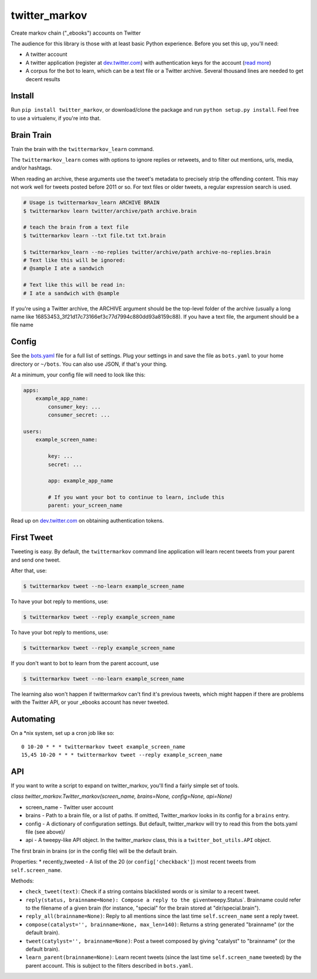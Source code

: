 twitter\_markov
===============

Create markov chain ("\_ebooks") accounts on Twitter

The audience for this library is those with at least basic Python
experience. Before you set this up, you'll need:

-  A twitter account
-  A twitter application (register at
   `dev.twitter.com <http://dev.twitter.com>`__) with authentication
   keys for the account (`read more <https://dev.twitter.com/oauth>`__)
-  A corpus for the bot to learn, which can be a text file or a Twitter
   archive. Several thousand lines are needed to get decent results

Install
-------

Run ``pip install twitter_markov``, or download/clone the package and
run ``python setup.py install``. Feel free to use a virtualenv, if
you're into that.

Brain Train
-----------

Train the brain with the ``twittermarkov_learn`` command.

The ``twittermarkov_learn`` comes with options to ignore replies or
retweets, and to filter out mentions, urls, media, and/or hashtags.

When reading an archive, these arguments use the tweet's metadata to
precisely strip the offending content. This may not work well for tweets
posted before 2011 or so. For text files or older tweets, a regular
expression search is used.

.. code:: bash

    # Usage is twittermarkov_learn ARCHIVE BRAIN
    $ twittermarkov learn twitter/archive/path archive.brain

    # teach the brain from a text file
    $ twittermarkov learn --txt file.txt txt.brain

    $ twittermarkov_learn --no-replies twitter/archive/path archive-no-replies.brain
    # Text like this will be ignored:
    # @sample I ate a sandwich

    # Text like this will be read in:
    # I ate a sandwich with @sample

If you're using a Twitter archive, the ARCHIVE argument should be the
top-level folder of the archive (usually a long name like
16853453\_3f21d17c73166ef3c77d7994c880dd93a8159c88). If you have a text
file, the argument should be a file name

Config
------

See the
`bots.yaml <https://github.com/fitnr/twitter_markov/blob/master/bots.yaml>`__
file for a full list of settings. Plug your settings in and save the
file as ``bots.yaml`` to your home directory or ``~/bots``. You can also
use JSON, if that's your thing.

At a minimum, your config file will need to look like this:

.. code:: yaml

    apps:
        example_app_name:
            consumer_key: ...
            consumer_secret: ...

    users:
        example_screen_name:

            key: ...
            secret: ...

            app: example_app_name

            # If you want your bot to continue to learn, include this
            parent: your_screen_name

Read up on `dev.twitter.com <https://dev.twitter.com/oauth/overview>`__
on obtaining authentication tokens.

First Tweet
-----------

Tweeting is easy. By default, the ``twittermarkov`` command line
application will learn recent tweets from your parent and send one
tweet.

After that, use:

.. code:: bash

    $ twittermarkov tweet --no-learn example_screen_name

To have your bot reply to mentions, use:

.. code:: bash

    $ twittermarkov tweet --reply example_screen_name

To have your bot reply to mentions, use:

.. code:: bash

    $ twittermarkov tweet --reply example_screen_name

If you don't want to bot to learn from the parent account, use

.. code:: bash

    $ twittermarkov tweet --no-learn example_screen_name

The learning also won't happen if twittermarkov can't find it's previous
tweets, which might happen if there are problems with the Twitter API,
or your \_ebooks account has never tweeted.

Automating
----------

On a \*nix system, set up a cron job like so:

::

    0 10-20 * * * twittermarkov tweet example_screen_name
    15,45 10-20 * * * twittermarkov tweet --reply example_screen_name

API
---

If you want to write a script to expand on twitter\_markov, you'll find
a fairly simple set of tools.

*class twitter\_markov.Twitter\_markov(screen\_name, brains=None,
config=None, api=None)*

-  screen\_name - Twitter user account
-  brains - Path to a brain file, or a list of paths. If omitted,
   Twitter\_markov looks in its config for a ``brains`` entry.
-  config - A dictionary of configuration settings. But default,
   twitter\_markov will try to read this from the bots.yaml file (see
   above)/
-  api - A tweepy-like API object. In the twitter\_markov class, this is
   a ``twitter_bot_utils.API`` object.

The first brain in brains (or in the config file) will be the default
brain.

Properties: \* recently\_tweeted - A list of the 20 (or
``config['checkback']``) most recent tweets from ``self.screen_name``.

Methods:

-  ``check_tweet(text)``: Check if a string contains blacklisted words
   or is similar to a recent tweet.
-  ``reply(status, brainname=None): Compose a reply to the given``\ tweepy.Status\`.
   Brainname could refer to the filename of a given brain (for instance,
   "special" for the brain stored at "dir/special.brain").
-  ``reply_all(brainname=None)``: Reply to all mentions since the last
   time ``self.screen_name`` sent a reply tweet.
-  ``compose(catalyst='', brainname=None, max_len=140)``: Returns a
   string generated "brainname" (or the default brain).
-  ``tweet(catylyst='', brainname=None)``: Post a tweet composed by
   giving "catalyst" to "brainname" (or the default brain).
-  ``learn_parent(brainname=None)``: Learn recent tweets (since the last
   time ``self.screen_name`` tweeted) by the parent account. This is
   subject to the filters described in ``bots.yaml``.

